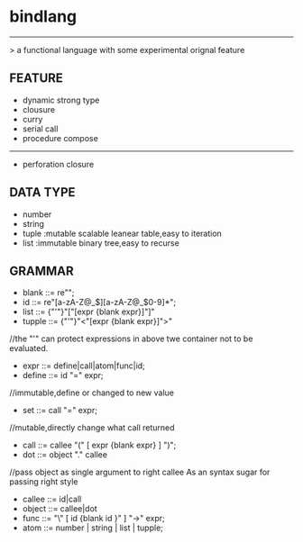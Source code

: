 * bindlang
--------------------
 > a functional language with some experimental orignal feature

** FEATURE

   + dynamic strong type
   + clousure
   + curry
   + serial call
   + procedure compose
   -----------------

   + perforation closure 

** DATA TYPE
   + number
   + string
   + tuple  :mutable scalable leanear table,easy to iteration
   + list   :immutable binary tree,easy to recurse
     
** GRAMMAR
   + blank  ::= re"\s";
   + id     ::= re"[a-zA-Z@_$][a-zA-Z@_$0-9]*";
   + list   ::= {"'"}"["[expr {blank expr}]"]"
   + tupple ::= {"'"}"<"[expr {blank expr}]">"
   //the "'" can protect expressions 
   in above twe container not to be evaluated.

   + expr   ::= define|call|atom|func|id;
   + define ::= id "=" expr;
   //immutable,define or changed to new value

   + set    ::= call "=" expr;
   //mutable,directly change what call returned

   + call   ::= callee "(" [ expr {blank expr} ] ")";
   + dot    ::= object "." callee
   //pass object as single argument to right callee
    As an syntax sugar for passing right style

   + callee ::= id|call
   + object ::= callee|dot
   + func   ::= "\" [ id {blank id }" ] "->" expr;
   + atom   ::= number | string | list | tupple;
